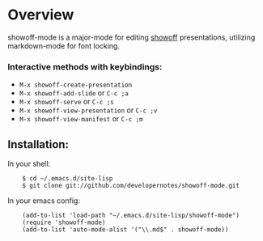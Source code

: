 * Overview
  showoff-mode is a major-mode for editing [[http://github.com/schacon/showoff][showoff]] presentations, utilizing markdown-mode for font locking.

*** Interactive methods with keybindings:

- =M-x showoff-create-presentation=
- =M-x showoff-add-slide= or =C-c ;a=
- =M-x showoff-serve= or =C-c ;s=
- =M-x showoff-view-presentation= or =C-c ;v=
- =M-x showoff-view-manifest= or =C-c ;m=

** Installation:

In your shell:

:     $ cd ~/.emacs.d/site-lisp
:     $ git clone git://github.com/developernotes/showoff-mode.git

In your emacs config:

:     (add-to-list 'load-path "~/.emacs.d/site-lisp/showoff-mode")
:     (require 'showoff-mode)
:     (add-to-list 'auto-mode-alist '("\\.md$" . showoff-mode))

